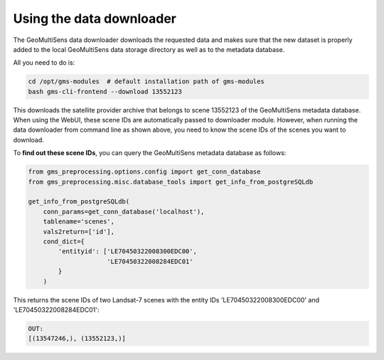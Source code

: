 Using the data downloader
^^^^^^^^^^^^^^^^^^^^^^^^^

The GeoMultiSens data downloader downloads the requested data and makes sure that the new dataset is properly added to
the local GeoMultiSens data storage directory as well as to the metadata database.

All you need to do is:

.. code-block:: bash

    cd /opt/gms-modules  # default installation path of gms-modules
    bash gms-cli-frontend --download 13552123

This downloads the satellite provider archive that belongs to scene 13552123 of the GeoMultiSens metadata database.
When using the WebUI, these scene IDs are automatically passed to downloader module. However, when running the data
downloader from command line as shown above, you need to know the scene IDs of the scenes you want to download.

To **find out these scene IDs**, you can query the GeoMultiSens metadata database as follows:

.. code-block:: python

    from gms_preprocessing.options.config import get_conn_database
    from gms_preprocessing.misc.database_tools import get_info_from_postgreSQLdb

    get_info_from_postgreSQLdb(
        conn_params=get_conn_database('localhost'),
        tablename='scenes',
        vals2return=['id'],
        cond_dict={
            'entityid': ['LE70450322008300EDC00',
                         'LE70450322008284EDC01'
            }
        )

This returns the scene IDs of two Landsat-7 scenes
with the entity IDs 'LE70450322008300EDC00' and 'LE70450322008284EDC01':

.. code-block::

    OUT:
    [(13547246,), (13552123,)]
